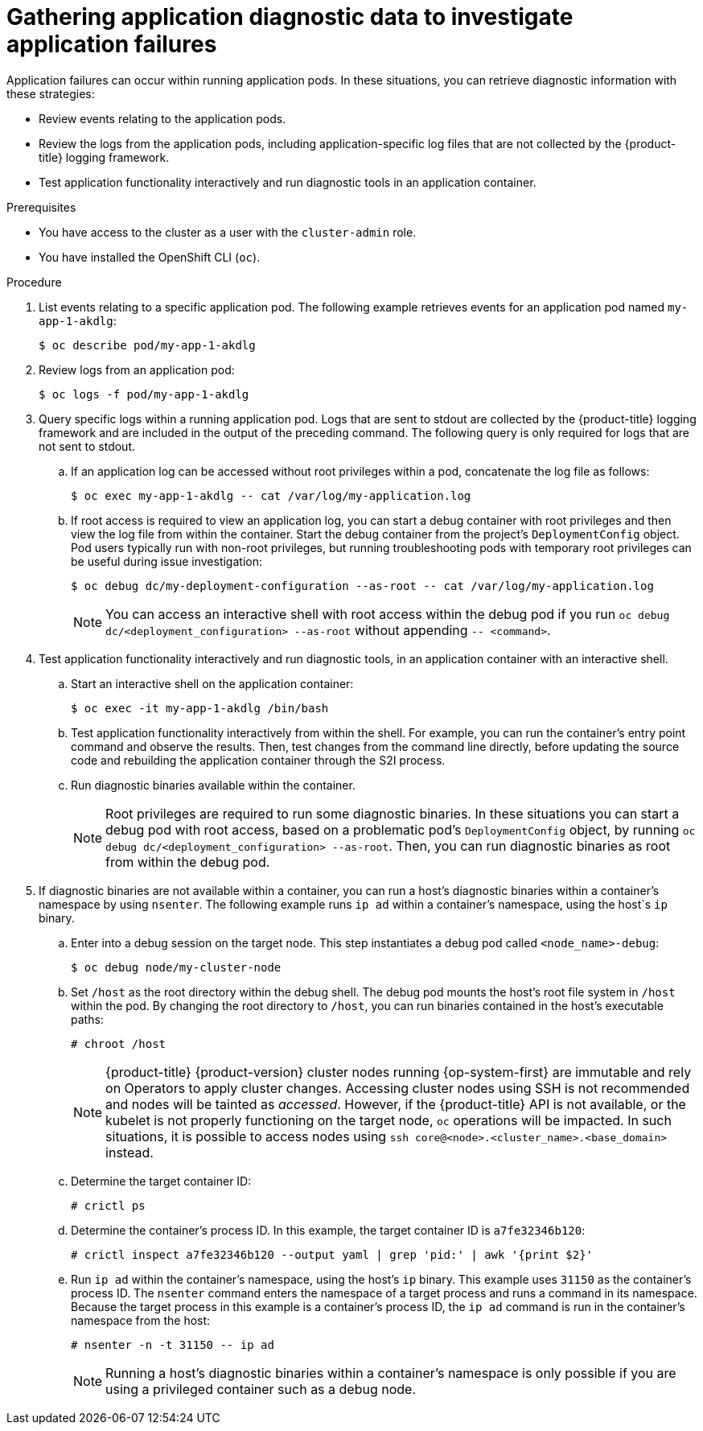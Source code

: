 // Module included in the following assemblies:
//
// * support/troubleshooting/troubleshooting-s2i.adoc

:_content-type: PROCEDURE
[id="gathering-application-diagnostic-data_{context}"]
= Gathering application diagnostic data to investigate application failures

Application failures can occur within running application pods. In these situations, you can retrieve diagnostic information with these strategies:

* Review events relating to the application pods.
* Review the logs from the application pods, including application-specific log files that are not collected by the {product-title} logging framework.
* Test application functionality interactively and run diagnostic tools in an application container.

.Prerequisites

* You have access to the cluster as a user with the `cluster-admin` role.
* You have installed the OpenShift CLI (`oc`).

.Procedure

. List events relating to a specific application pod. The following example retrieves events for an application pod named `my-app-1-akdlg`:
+
[source,terminal]
----
$ oc describe pod/my-app-1-akdlg
----

. Review logs from an application pod:
+
[source,terminal]
----
$ oc logs -f pod/my-app-1-akdlg
----

. Query specific logs within a running application pod. Logs that are sent to stdout are collected by the {product-title} logging framework and are included in the output of the preceding command. The following query is only required for logs that are not sent to stdout.
+
.. If an application log can be accessed without root privileges within a pod, concatenate the log file as follows:
+
[source,terminal]
----
$ oc exec my-app-1-akdlg -- cat /var/log/my-application.log
----
+
.. If root access is required to view an application log, you can start a debug container with root privileges and then view the log file from within the container. Start the debug container from the project's `DeploymentConfig` object. Pod users typically run with non-root privileges, but running troubleshooting pods with temporary root privileges can be useful during issue investigation:
+
[source,terminal]
----
$ oc debug dc/my-deployment-configuration --as-root -- cat /var/log/my-application.log
----
+
[NOTE]
====
You can access an interactive shell with root access within the debug pod if you run `oc debug dc/<deployment_configuration> --as-root` without appending `-- <command>`.
====

. Test application functionality interactively and run diagnostic tools, in an application container with an interactive shell.
.. Start an interactive shell on the application container:
+
[source,terminal]
----
$ oc exec -it my-app-1-akdlg /bin/bash
----
+
.. Test application functionality interactively from within the shell. For example, you can run the container's entry point command and observe the results. Then, test changes from the command line directly, before updating the source code and rebuilding the application container through the S2I process.
+
.. Run diagnostic binaries available within the container.
+
[NOTE]
====
Root privileges are required to run some diagnostic binaries. In these situations you can start a debug pod with root access, based on a problematic pod's `DeploymentConfig` object, by running `oc debug dc/<deployment_configuration> --as-root`. Then, you can run diagnostic binaries as root from within the debug pod.
====

. If diagnostic binaries are not available within a container, you can run a host's diagnostic binaries within a container's namespace by using `nsenter`. The following example runs `ip ad` within a container's namespace, using the host`s `ip` binary.
.. Enter into a debug session on the target node. This step instantiates a debug pod called `<node_name>-debug`:
+
[source,terminal]
----
$ oc debug node/my-cluster-node
----
+
.. Set `/host` as the root directory within the debug shell. The debug pod mounts the host's root file system in `/host` within the pod. By changing the root directory to `/host`, you can run binaries contained in the host's executable paths:
+
[source,terminal]
----
# chroot /host
----
+
[NOTE]
====
{product-title} {product-version} cluster nodes running {op-system-first} are immutable and rely on Operators to apply cluster changes. Accessing cluster nodes using SSH is not recommended and nodes will be tainted as _accessed_. However, if the {product-title} API is not available, or the kubelet is not properly functioning on the target node, `oc` operations will be impacted. In such situations, it is possible to access nodes using `ssh core@<node>.<cluster_name>.<base_domain>` instead.
====
+
.. Determine the target container ID:
+
[source,terminal]
----
# crictl ps
----
+
.. Determine the container's process ID. In this example, the target container ID is `a7fe32346b120`:
+
[source,terminal]
----
# crictl inspect a7fe32346b120 --output yaml | grep 'pid:' | awk '{print $2}'
----
+
.. Run `ip ad` within the container's namespace, using the host's `ip` binary. This example uses `31150` as the container's process ID. The `nsenter` command enters the namespace of a target process and runs a command in its namespace. Because the target process in this example is a container's process ID, the `ip ad` command is run in the container's namespace from the host:
+
[source,terminal]
----
# nsenter -n -t 31150 -- ip ad
----
+
[NOTE]
====
Running a host's diagnostic binaries within a container's namespace is only possible if you are using a privileged container such as a debug node.
====
